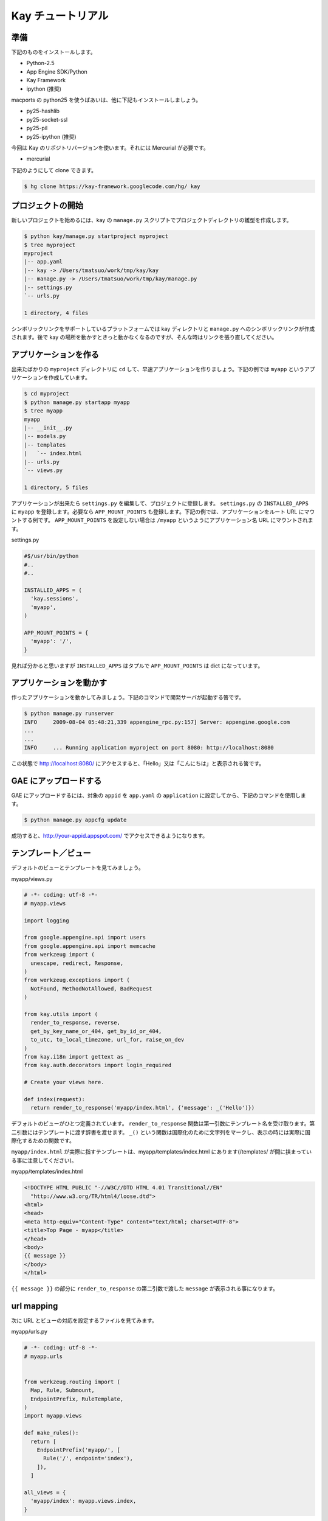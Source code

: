 ==================
Kay チュートリアル
==================

準備
----

下記のものをインストールします。

* Python-2.5
* App Engine SDK/Python
* Kay Framework
* ipython (推奨)

macports の python25 を使うばあいは、他に下記もインストールしましょう。

* py25-hashlib
* py25-socket-ssl
* py25-pil
* py25-ipython (推奨)

今回は Kay のリポジトリバージョンを使います。それには Mercurial が必要です。

* mercurial

下記のようにして clone できます。

.. code-block:: bash

  $ hg clone https://kay-framework.googlecode.com/hg/ kay

プロジェクトの開始
------------------

新しいプロジェクトを始めるには、kay の ``manage.py`` スクリプトでプロジェクトディレクトリの雛型を作成します。

.. code-block:: bash

   $ python kay/manage.py startproject myproject
   $ tree myproject
   myproject
   |-- app.yaml
   |-- kay -> /Users/tmatsuo/work/tmp/kay/kay
   |-- manage.py -> /Users/tmatsuo/work/tmp/kay/manage.py
   |-- settings.py
   `-- urls.py

   1 directory, 4 files

シンボリックリンクをサポートしているプラットフォームでは kay ディレクトリと ``manage.py`` へのシンボリックリンクが作成されます。後で kay の場所を動かすときっと動かなくなるのですが、そんな時はリンクを張り直してください。

アプリケーションを作る
----------------------

出来たばかりの ``myproject`` ディレクトリに ``cd`` して、早速アプリケーションを作りましょう。下記の例では ``myapp`` というアプリケーションを作成しています。

.. code-block:: bash

   $ cd myproject
   $ python manage.py startapp myapp
   $ tree myapp
   myapp
   |-- __init__.py
   |-- models.py
   |-- templates
   |   `-- index.html
   |-- urls.py
   `-- views.py

   1 directory, 5 files

アプリケーションが出来たら ``settings.py`` を編集して、プロジェクトに登録します。
``settings.py`` の ``INSTALLED_APPS`` に ``myapp`` を登録します。必要なら ``APP_MOUNT_POINTS`` も登録します。下記の例では、アプリケーションをルート URL にマウントする例です。
``APP_MOUNT_POINTS`` を設定しない場合は ``/myapp`` というようにアプリケーション名 URL にマウントされます。

settings.py

.. code-block:: python

  #$/usr/bin/python
  #..
  #..

  INSTALLED_APPS = (
    'kay.sessions',
    'myapp',
  )

  APP_MOUNT_POINTS = {
    'myapp': '/',
  }


見れば分かると思いますが ``INSTALLED_APPS`` はタプルで ``APP_MOUNT_POINTS`` は dict になっています。

アプリケーションを動かす
------------------------

作ったアプリケーションを動かしてみましょう。下記のコマンドで開発サーバが起動する筈です。

.. code-block:: bash

  $ python manage.py runserver
  INFO     2009-08-04 05:48:21,339 appengine_rpc.py:157] Server: appengine.google.com
  ...
  ...
  INFO     ... Running application myproject on port 8080: http://localhost:8080


この状態で http://localhost:8080/ にアクセスすると、「Hello」又は「こんにちは」と表示される筈です。


GAE にアップロードする
----------------------

GAE にアップロードするには、対象の ``appid`` を ``app.yaml`` の ``application`` に設定してから、下記のコマンドを使用します。

.. code-block:: bash

  $ python manage.py appcfg update

成功すると、http://your-appid.appspot.com/ でアクセスできるようになります。

テンプレート／ビュー
--------------------

デフォルトのビューとテンプレートを見てみましょう。

myapp/views.py

.. code-block:: python

  # -*- coding: utf-8 -*-
  # myapp.views

  import logging

  from google.appengine.api import users
  from google.appengine.api import memcache
  from werkzeug import (
    unescape, redirect, Response,
  )
  from werkzeug.exceptions import (
    NotFound, MethodNotAllowed, BadRequest
  )

  from kay.utils import (
    render_to_response, reverse,
    get_by_key_name_or_404, get_by_id_or_404,
    to_utc, to_local_timezone, url_for, raise_on_dev
  )
  from kay.i18n import gettext as _
  from kay.auth.decorators import login_required

  # Create your views here.

  def index(request):
    return render_to_response('myapp/index.html', {'message': _('Hello')})

デフォルトのビューがひとつ定義されています。
``render_to_response`` 関数は第一引数にテンプレート名を受け取ります。第二引数にはテンプレートに渡す辞書を渡せます。
``_()`` という関数は国際化のために文字列をマークし、表示の時には実際に国際化するための関数です。

``myapp/index.html`` が実際に指すテンプレートは、myapp/templates/index.html にあります(/templates/ が間に挟まっている事に注意してください)。

myapp/templates/index.html

.. code-block:: html

  <!DOCTYPE HTML PUBLIC "-//W3C//DTD HTML 4.01 Transitional//EN"
    "http://www.w3.org/TR/html4/loose.dtd">
  <html>
  <head>
  <meta http-equiv="Content-Type" content="text/html; charset=UTF-8">
  <title>Top Page - myapp</title>
  </head>
  <body>
  {{ message }}
  </body>
  </html>

``{{ message }}`` の部分に ``render_to_response`` の第二引数で渡した ``message`` が表示される事になります。


url mapping
-----------

次に URL とビューの対応を設定するファイルを見てみます。

myapp/urls.py

.. code-block:: python

  # -*- coding: utf-8 -*-
  # myapp.urls


  from werkzeug.routing import (
    Map, Rule, Submount,
    EndpointPrefix, RuleTemplate,
  )
  import myapp.views

  def make_rules():
    return [
      EndpointPrefix('myapp/', [
	Rule('/', endpoint='index'),
      ]),
    ]

  all_views = {
    'myapp/index': myapp.views.index,
  }


この ``urls.py`` で定義された ``make_rules()`` 関数と ``all_views`` 辞書は、Kay により自動的に収集され、設定されます。

``make_rules`` の方では ``'/'`` という URL を ``'myapp/index'`` という endpoint に結びつけていて ``all_views`` の方では ``'myapp/index'`` という endpoint を ``myapp.views.index`` 関数に対応づけています。

これにより ``'/'`` へのアクセス時に ``myapp.views.index`` が呼出されるわけです。

``'/'`` -> ``'myapp/index'`` -> ``myapp.views.index``


ユーザー認証
------------

ユーザー認証を使用する方法はいくつかありますが、ここでは Google Account での認証を使ってみましょう。デフォルトの ``settings.py`` では Google Account の認証を使用するようになっていますので、特に設定項目はありません。

``myapp/templates/index.html`` を編集して、下記のようにすると、ユーザー認証を使用する事ができます。

.. code-block:: html

  <!DOCTYPE HTML PUBLIC "-//W3C//DTD HTML 4.01 Transitional//EN"
    "http://www.w3.org/TR/html4/loose.dtd">
  <html>
  <head>
  <meta http-equiv="Content-Type" content="text/html; charset=UTF-8">
  <title>Top Page - myapp</title>
  </head>
  <body>
  <div id="greeting">
  {% if request.user.is_anonymous() %}
  <a href="{{ create_login_url() }}">login</a>
  {% else %}
  Hello {{ request.user }}! <a href="{{ create_logout_url() }}">logout</a>
  {% endif %}
  </div>
  {{ message }}
  </body>
  </html>


上記のコードでは、ユーザーがログインしていない場合は、ログインフォームへのリンクを表示し、ログイン済みの場合は、user のメールアドレスと、ログアウトリンクを表示します。

開発環境と GAE の両方で試してみましょう。

この段階ですと、ユーザーはログインせずとも ``myapp.index`` を閲覧する事ができます。これをログインした場合だけ閲覧できるようにするには、どうすれば良いでしょうか。

これは、下記のように ``myapp.views.index`` にデコレーターを付ける事で可能です。

.. code-block:: python

  # -*- coding: utf-8 -*-
  # myapp.views
  # ...
  # ...
  # Create your views here.

  @login_required
  def index(request):
    return render_to_response('myapp/index.html', {'message': _('Hello')})

``login_required`` デコレーターで修飾すれば、そのビューはログインしていないと閲覧できなくなり、自動的にログインフォームへ飛ばされるようになります。

ここでは一度動作を確認した後で、このデコレーターは外しておきましょう。


モデル定義
----------

それでは datastore にコメントを投稿できるようにしてみましょう。まずはコメントを保存するためのモデルを定義します。

myapp/models.py

.. code-block:: python

  # -*- coding: utf-8 -*-
  # myapp.models

  from google.appengine.ext import db

  # Create your models here.

  class Comment(db.Model):
    user = db.ReferenceProperty()
    body = db.TextProperty(required=True)
    created = db.DateTimeProperty(auto_now_add=True)

モデルは ``google.appengine.ext.db.Model`` を継承したクラスを作成する事により定義します。クラス変数を定義する事により属性を定義できます。ここでは ``user`` にコメント主を ``body`` に内容を ``created`` に投稿日時を保存する事にしました。

このモデルにデータを保存してみましょう。ここでは Kay の shell ツールを使ってデータを保存します。

.. code-block:: bash

  $ python manage.py shell
  Running on Kay-0.0.0
  In [1]: c1 = Comment(body='Hello, guestbook')
  In [2]: c1.put()
  Out [2]: datastore_types.Key.from_path(u'myapp_comment', 1, _app_id_namespace=u'myproject')
  In [3]: c1.body
  Out[3]: u'Hello, guestbook'
  In [4]: ^D
  Do you really want to exit ([y]/n)? y

^D は Ctrl + D です。
``put()`` を忘れると保存出来ませんので注意してください。データが保存されているかどうか、開発サーバーを起動した状態で http://localhost:8080/_ah/admin/ にアクセスして確認してみましょう。

データを表示する
----------------

今保存した Comment を表示してみましょう。二つのファイルを編集します。

myapp/views.py

.. code-block:: python

  # -*- coding: utf-8 -*-
  # myapp.views
  # ...
  # ...
  from models import Comment

  # Create your views here.

  def index(request):
    comments = Comment.all().order('-created').fetch(100)
    return render_to_response('myapp/index.html',
			      {'message': _('Hello'),
			       'comments': comments})

先程定義したモデルクラスを import するのを忘れないようにしましょう。
``Comment.all().order('-created').fetch(100)`` では、データストアから最新 100 件のコメントを取得しています。そのリストを ``render_to_response`` に渡しています。

myapp/templates/index.html

.. code-block:: html

  <!DOCTYPE HTML PUBLIC "-//W3C//DTD HTML 4.01 Transitional//EN"
    "http://www.w3.org/TR/html4/loose.dtd">
  <html>
  <head>
  <meta http-equiv="Content-Type" content="text/html; charset=UTF-8">
  <title>Top Page - myapp</title>
  </head>
  <body>
  <div id="greeting">
  {% if request.user.is_anonymous() %}
  <a href="{{ create_login_url() }}">login</a>
  {% else %}
  Hello {{ request.user }}! <a href="{{ create_logout_url() }}">logout</a>
  {% endif %}
  </div>
  {{ message }}
  <div>
  {% for comment in comments %}
  <hr/>
  {{ comment.body }}
  {% endfor %}
  </div>
  </body>
  </html>

``message`` を表示している下に、新しく div を追加しています。
``{% for ... %}`` と ``{% endfor %}`` はループです。ここでは ``comment.body`` を表示するだけです。

コメント投稿フォーム
--------------------

コメントを投稿できるようにしましょう。html のフォームのために ``forms.py`` というファイルを新規に作成します。

myapp/forms.py

.. code-block:: python

  from kay.i18n import lazy_gettext as _
  from kay.utils import forms


  class CommentForm(forms.Form):
    comment = forms.TextField(_("comment"), required=True)

``kay.utils.forms.Form`` を拡張したクラスを定義して、フィールドをひとつ定義します。このフォームを表示するためにビューとテンプレートを編集します。

myapp/views.py

.. code-block:: python

  # -*- coding: utf-8 -*-
  # myapp.views
  #...
  #...
  from models import Comment
  from forms import CommentForm

  # Create your views here.

  def index(request):
    comments = Comment.all().order('-created').fetch(100)
    form = CommentForm()
    if request.method == 'POST':
      if form.validate(request.form):
	if request.user.is_authenticated():
	  user = request.user
	else:
	  user = None
	new_comment = Comment(body=form['comment'],user=user)
	new_comment.put()
	return redirect('/')
    return render_to_response('myapp/index.html',
			      {'message': _('Hello'),
			       'comments': comments,
			       'form': form.as_widget()})


myapp/templates/index.html

.. code-block:: html

  <div>
  {{ form.render()|safe }}
  </div>

ここまでで、コメントを投稿できるようになります。
